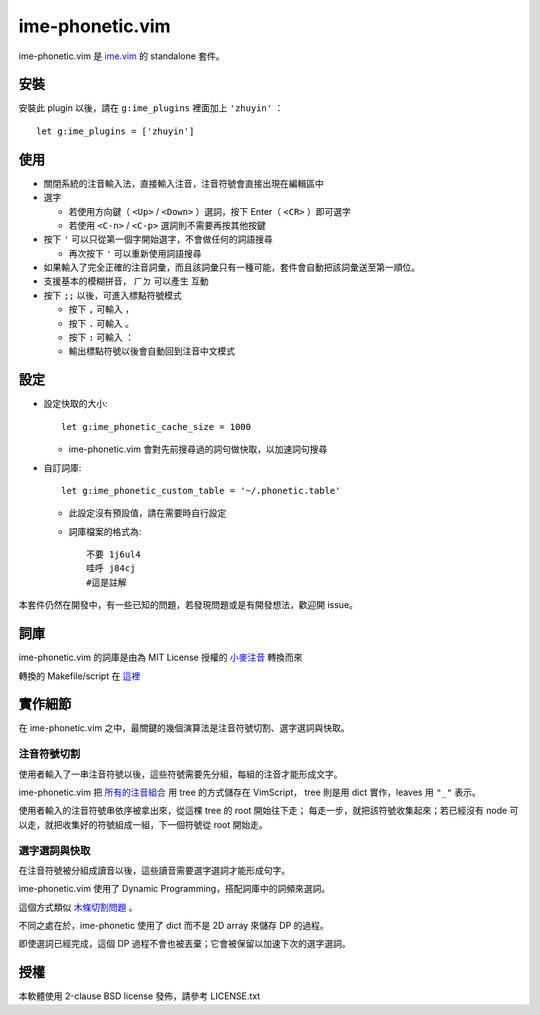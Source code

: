 ===============================================================================
ime-phonetic.vim
===============================================================================
ime-phonetic.vim 是 `ime.vim <https://github.com/pi314/ime.vim>`_ 的 standalone 套件。


安裝
-------------------------------------------------------------------------------
安裝此 plugin 以後，請在 ``g:ime_plugins`` 裡面加上 ``'zhuyin'`` ： ::

  let g:ime_plugins = ['zhuyin']


使用
-------------------------------------------------------------------------------
* 關閉系統的注音輸入法，直接輸入注音，注音符號會直接出現在編輯區中
* 選字

  - 若使用方向鍵（ ``<Up>`` / ``<Down>`` ）選詞，按下 Enter（ ``<CR>`` ）即可選字
  - 若使用 ``<C-n>`` / ``<C-p>`` 選詞則不需要再按其他按鍵

* 按下 ``'`` 可以只從第一個字開始選字，不會做任何的詞語搜尋

  - 再次按下 ``'`` 可以重新使用詞語搜尋

* 如果輸入了完全正確的注音詞彙，而且該詞彙只有一種可能，套件會自動把該詞彙送至第一順位。
* 支援基本的模糊拼音， ``ㄏㄉ`` 可以產生 ``互動``
* 按下 ``;;`` 以後，可進入標點符號模式

  - 按下 ``,`` 可輸入 ``，``
  - 按下 ``.`` 可輸入 ``。``
  - 按下 ``:`` 可輸入 ``：``
  - 輸出標點符號以後會自動回到注音中文模式


設定
-------------------------------------------------------------------------------
* 設定快取的大小::

    let g:ime_phonetic_cache_size = 1000

  - ime-phonetic.vim 會對先前搜尋過的詞句做快取，以加速詞句搜尋

* 自訂詞庫::

    let g:ime_phonetic_custom_table = '~/.phonetic.table'

  - 此設定沒有預設值，請在需要時自行設定
  - 詞庫檔案的格式為::

      不要 1j6ul4
      哇呼 j84cj
      #這是註解

本套件仍然在開發中，有一些已知的問題，若發現問題或是有開發想法，歡迎開 issue。


詞庫
-------------------------------------------------------------------------------
ime-phonetic.vim 的詞庫是由為 MIT License 授權的 `小麥注音 <https://mcbopomofo.openvanilla.org/>`_ 轉換而來

轉換的 Makefile/script 在 `這裡 <https://github.com/pi314/phonetic-table>`_


實作細節
-------------------------------------------------------------------------------
在 ime-phonetic.vim 之中，最關鍵的幾個演算法是注音符號切割、選字選詞與快取。


注音符號切割
*******************************************************************************
使用者輸入了一串注音符號以後，這些符號需要先分組，每組的注音才能形成文字。

ime-phonetic.vim 把
`所有的注音組合 <https://zh.wiktionary.org/zh-hant/附录:注音索引>`_ 用 tree 的方式儲存在 VimScript，
tree 則是用 dict 實作，leaves 用 ``"_"`` 表示。

使用者輸入的注音符號串依序被拿出來，從這棵 tree 的 root 開始往下走；
每走一步，就把該符號收集起來；若已經沒有 node 可以走，就把收集好的符號組成一組，下一個符號從 root 開始走。


選字選詞與快取
*******************************************************************************
在注音符號被分組成讀音以後，這些讀音需要選字選詞才能形成句字。

ime-phonetic.vim 使用了 Dynamic Programming，搭配詞庫中的詞頻來選詞。

這個方式類似 `木條切割問題 <https://en.wikipedia.org/wiki/Cutting_stock_problem>`_ 。

不同之處在於，ime-phonetic 使用了 dict 而不是 2D array 來儲存 DP 的過程。

即使選詞已經完成，這個 DP 過程不會也被丟棄；它會被保留以加速下次的選字選詞。


授權
-------------------------------------------------------------------------------
本軟體使用 2-clause BSD license 發佈，請參考 LICENSE.txt
